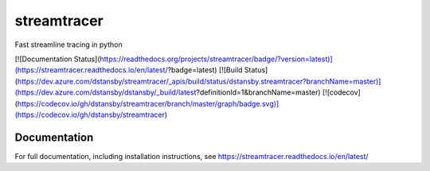 streamtracer
============
Fast streamline tracing in python

[![Documentation Status](https://readthedocs.org/projects/streamtracer/badge/?version=latest)](https://streamtracer.readthedocs.io/en/latest/?badge=latest)
[![Build Status](https://dev.azure.com/dstansby/streamtracer/_apis/build/status/dstansby.streamtracer?branchName=master)](https://dev.azure.com/dstansby/dstansby/_build/latest?definitionId=1&branchName=master)
[![codecov](https://codecov.io/gh/dstansby/streamtracer/branch/master/graph/badge.svg)](https://codecov.io/gh/dstansby/streamtracer)


Documentation
-------------

For full documentation, including installation instructions, see
https://streamtracer.readthedocs.io/en/latest/

